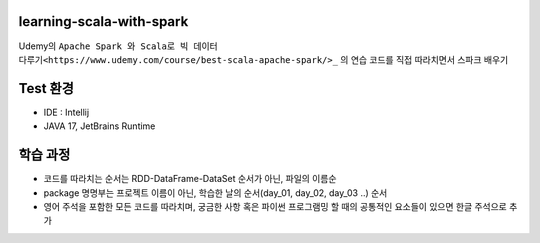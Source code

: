 .. -* mode: rst -*-

learning-scala-with-spark
---------------------------
Udemy의 ``Apache Spark 와 Scala로 빅 데이터 다루기<https://www.udemy.com/course/best-scala-apache-spark/>_`` 의 연습 코드를 직접 따라치면서 스파크 배우기

Test 환경
---------
- IDE : Intellij

- JAVA 17, JetBrains Runtime

학습 과정
-------
- 코드를 따라치는 순서는 RDD-DataFrame-DataSet 순서가 아닌, 파일의 이름순

- package 명명부는 프로젝트 이름이 아닌, 학습한 날의 순서(day_01, day_02, day_03 ..) 순서

- 영어 주석을 포함한 모든 코드를 따라치며, 궁금한 사항 혹은 파이썬 프로그램밍 할 때의 공통적인 요소들이 있으면 한글 주석으로 추가